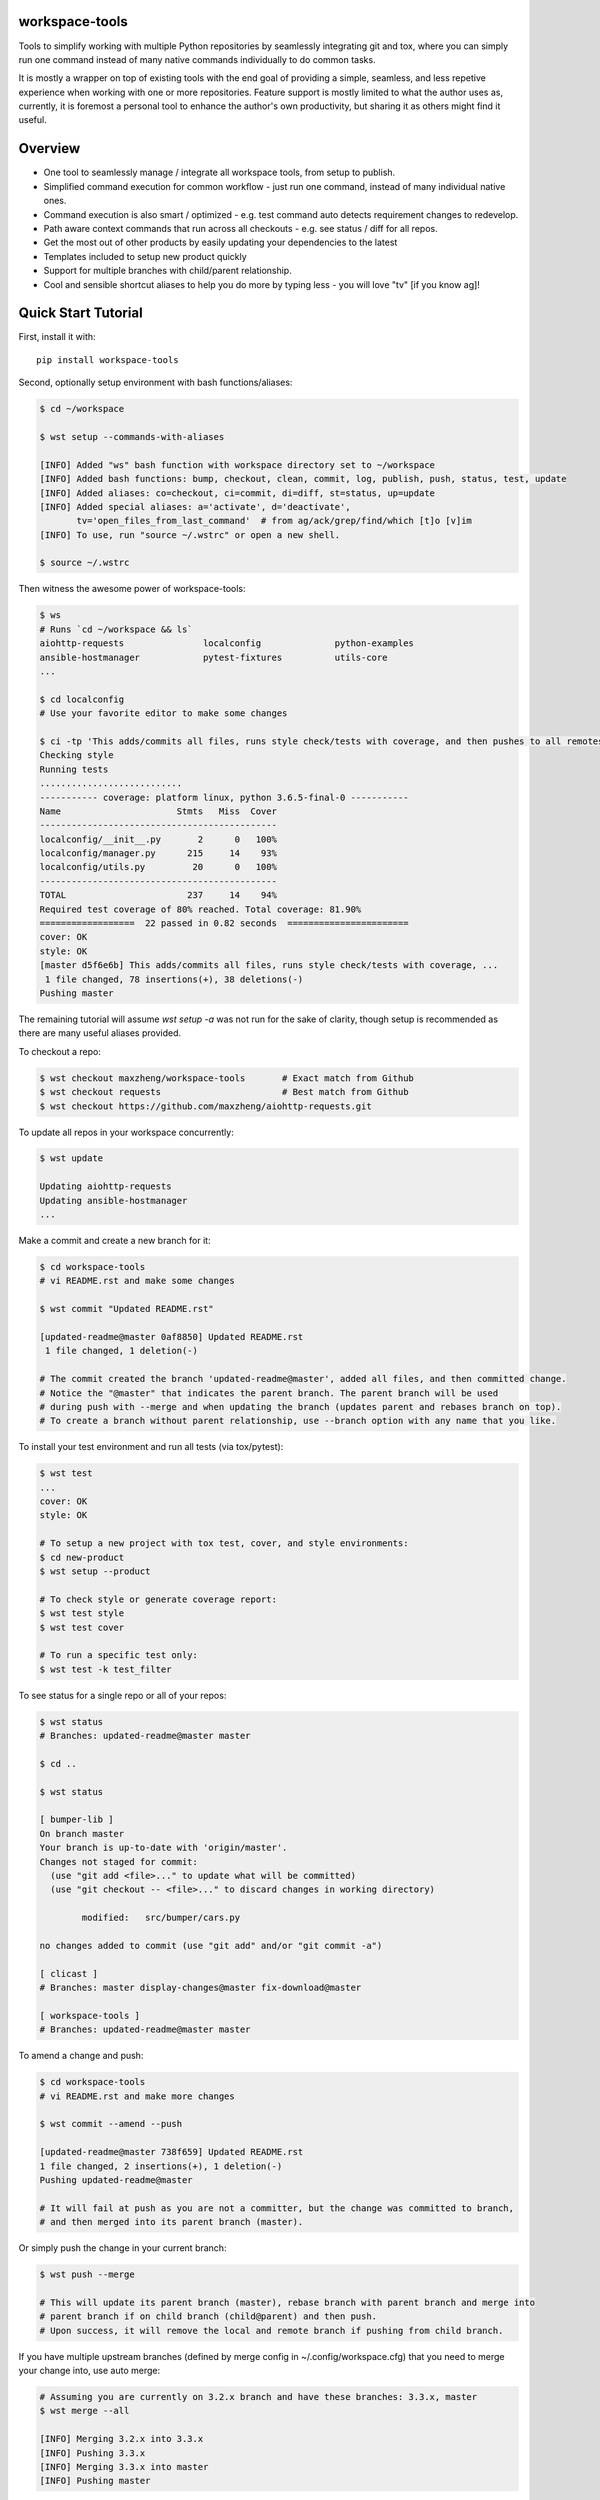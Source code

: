 workspace-tools
===============

Tools to simplify working with multiple Python repositories by seamlessly integrating git and tox,
where you can simply run one command instead of many native commands individually to do common tasks.

It is mostly a wrapper on top of existing tools with the end goal of providing a simple, seamless,
and less repetive experience when working with one or more repositories. Feature support is mostly
limited to what the author uses as, currently, it is foremost a personal tool to enhance the
author's own productivity, but sharing it as others might find it useful.


Overview
========

* One tool to seamlessly manage / integrate all workspace tools, from setup to publish.
* Simplified command execution for common workflow - just run one command, instead of many individual native ones.
* Command execution is also smart / optimized - e.g. test command auto detects requirement changes to redevelop.
* Path aware context commands that run across all checkouts - e.g. see status / diff for all repos.
* Get the most out of other products by easily updating your dependencies to the latest
* Templates included to setup new product quickly
* Support for multiple branches with child/parent relationship.
* Cool and sensible shortcut aliases to help you do more by typing less - you will love "tv" [if you know ag]!


Quick Start Tutorial
====================

First, install it with::

    pip install workspace-tools

Second, optionally setup environment with bash functions/aliases:

.. code-block:: console

    $ cd ~/workspace

    $ wst setup --commands-with-aliases

    [INFO] Added "ws" bash function with workspace directory set to ~/workspace
    [INFO] Added bash functions: bump, checkout, clean, commit, log, publish, push, status, test, update
    [INFO] Added aliases: co=checkout, ci=commit, di=diff, st=status, up=update
    [INFO] Added special aliases: a='activate', d='deactivate',
           tv='open_files_from_last_command'  # from ag/ack/grep/find/which [t]o [v]im
    [INFO] To use, run "source ~/.wstrc" or open a new shell.

    $ source ~/.wstrc

Then witness the awesome power of workspace-tools:

.. code-block:: console

    $ ws
    # Runs `cd ~/workspace && ls`
    aiohttp-requests               localconfig              python-examples
    ansible-hostmanager            pytest-fixtures          utils-core
    ...

    $ cd localconfig
    # Use your favorite editor to make some changes

    $ ci -tp 'This adds/commits all files, runs style check/tests with coverage, and then pushes to all remotes!'
    Checking style
    Running tests
    ...........................
    ----------- coverage: platform linux, python 3.6.5-final-0 -----------
    Name                      Stmts   Miss  Cover
    ---------------------------------------------
    localconfig/__init__.py       2      0   100%
    localconfig/manager.py      215     14    93%
    localconfig/utils.py         20      0   100%
    ---------------------------------------------
    TOTAL                       237     14    94%
    Required test coverage of 80% reached. Total coverage: 81.90%
    ==================  22 passed in 0.82 seconds  =======================
    cover: OK
    style: OK
    [master d5f6e6b] This adds/commits all files, runs style check/tests with coverage, ...
     1 file changed, 78 insertions(+), 38 deletions(-)
    Pushing master

The remaining tutorial will assume `wst setup -a` was not run for the sake of clarity, though setup is
recommended as there are many useful aliases provided.

To checkout a repo:

.. code-block:: console

    $ wst checkout maxzheng/workspace-tools       # Exact match from Github
    $ wst checkout requests                       # Best match from Github
    $ wst checkout https://github.com/maxzheng/aiohttp-requests.git

To update all repos in your workspace concurrently:

.. code-block:: console

    $ wst update

    Updating aiohttp-requests
    Updating ansible-hostmanager
    ...

Make a commit and create a new branch for it:

.. code-block:: console

    $ cd workspace-tools
    # vi README.rst and make some changes

    $ wst commit "Updated README.rst"

    [updated-readme@master 0af8850] Updated README.rst
     1 file changed, 1 deletion(-)

    # The commit created the branch 'updated-readme@master', added all files, and then committed change.
    # Notice the "@master" that indicates the parent branch. The parent branch will be used
    # during push with --merge and when updating the branch (updates parent and rebases branch on top).
    # To create a branch without parent relationship, use --branch option with any name that you like.

To install your test environment and run all tests (via tox/pytest):

.. code-block:: console

    $ wst test
    ...
    cover: OK
    style: OK

    # To setup a new project with tox test, cover, and style environments:
    $ cd new-product
    $ wst setup --product

    # To check style or generate coverage report:
    $ wst test style
    $ wst test cover

    # To run a specific test only:
    $ wst test -k test_filter

To see status for a single repo or all of your repos:

.. code-block:: console

    $ wst status
    # Branches: updated-readme@master master

    $ cd ..

    $ wst status

    [ bumper-lib ]
    On branch master
    Your branch is up-to-date with 'origin/master'.
    Changes not staged for commit:
      (use "git add <file>..." to update what will be committed)
      (use "git checkout -- <file>..." to discard changes in working directory)

            modified:   src/bumper/cars.py

    no changes added to commit (use "git add" and/or "git commit -a")

    [ clicast ]
    # Branches: master display-changes@master fix-download@master

    [ workspace-tools ]
    # Branches: updated-readme@master master


To amend a change and push:

.. code-block:: console

    $ cd workspace-tools
    # vi README.rst and make more changes

    $ wst commit --amend --push

    [updated-readme@master 738f659] Updated README.rst
    1 file changed, 2 insertions(+), 1 deletion(-)
    Pushing updated-readme@master

    # It will fail at push as you are not a committer, but the change was committed to branch,
    # and then merged into its parent branch (master).

Or simply push the change in your current branch:

.. code-block:: console

    $ wst push --merge

    # This will update its parent branch (master), rebase branch with parent branch and merge into
    # parent branch if on child branch (child@parent) and then push.
    # Upon success, it will remove the local and remote branch if pushing from child branch.

If you have multiple upstream branches (defined by merge config in ~/.config/workspace.cfg) that you need to merge
your change into, use auto merge:

.. code-block:: console

    # Assuming you are currently on 3.2.x branch and have these branches: 3.3.x, master
    $ wst merge --all

    [INFO] Merging 3.2.x into 3.3.x
    [INFO] Pushing 3.3.x
    [INFO] Merging 3.3.x into master
    [INFO] Pushing master

If you have pinned your dependency requirements and want to update to latest version:

.. code-block:: console

    $ wst bump

    [INFO] Updating workspace-tools
    [INFO] Checking bumper-lib
    ...
    [INFO] Checking requests
    [bump ac06160] Require remoteconfig==0.2.4, requests==2.6.0
     1 file changed, 2 insertions(+), 2 deletions(-)

    # To bump to a specific version (why not just vi? This validates the version for you and pulls in the changelog)
    $ wst bump requests==2.5.1

To bump version, update changelog, and release to PyPI:

.. code-block:: console

    $ publish
    PyPI Password:
    Updating master
    Building source/built distribution
    Uploading to PyPI
    [master a58b001] Publish version 1.0.7
     2 files changed, 8 insertions(+), 2 deletions(-)
    Pushing master

Now you are ready to try out the other commands yourself:

.. code-block:: console

    $ wst -h

    usage: wst [-h] [-v] [--debug] <sub-command> ...

    optional arguments:

      -h, --help            show this help message and exit
      -v, --version         show program's version number and exit
      --debug               Turn on debug mode

    sub-commands:
      {bump,checkout,co,clean,commit,ci,diff,di,log,publish,push,setup,status,st,test,update,up}
                            List of sub-commands
        bump                Bump dependency versions in requirements.txt,
                            pinned.txt, or any specified file.
        checkout (co)       Checkout products (repo urls) or revert files.
        clean               Clean workspace by removing build, dist, and .pyc
                            files
        commit (ci)         Commit all changes locally, including new files.
        diff (di)           Show diff on current product or all products in
                            workspace
        log                 Show commit logs
        merge               Merge changes from branch to current branch
        publish             Bumps version in setup.py (defaults to patch), writes
                            out changelog, builds a source distribution, and
                            uploads with twine.
        push                Push changes for branch
        setup               Optional (refer to setup --help). Setup workspace
                            environment. Run from primary workspace directory.
        status (st)         Show status on current product or all products in
                            workspace
        test                Run tests and manage test environments for product.
        update (up)         Update current product or all products in workspace

To configure wst, refer to Configuration_ doc.


Links & Contact Info
====================

| Documentation: http://workspace-tools.readthedocs.org
|
| PyPI Package: https://pypi.python.org/pypi/workspace-tools
| GitHub Source: https://github.com/maxzheng/workspace-tools
| Report Issues/Bugs: https://github.com/maxzheng/workspace-tools/issues
|
| Follow: https://twitter.com/MaxZhengX
| Connect: https://www.linkedin.com/in/maxzheng
| Contact: maxzheng.os @t gmail.com

.. _Configuration: http://workspace-tools.readthedocs.org/en/latest/api/config.html

